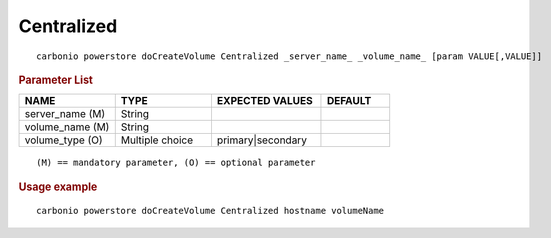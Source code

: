 .. SPDX-FileCopyrightText: 2022 Zextras <https://www.zextras.com/>
..
.. SPDX-License-Identifier: CC-BY-NC-SA-4.0

.. _carbonio_powerstore_doCreateVolume_Centralized:

**********************
Centralized
**********************

::

   carbonio powerstore doCreateVolume Centralized _server_name_ _volume_name_ [param VALUE[,VALUE]]


.. rubric:: Parameter List

.. list-table::
   :widths: 21 21 24 15
   :header-rows: 1

   * - NAME
     - TYPE
     - EXPECTED VALUES
     - DEFAULT
   * - server_name (M)
     - String
     - 
     - 
   * - volume_name (M)
     - String
     - 
     - 
   * - volume_type (O)
     - Multiple choice
     - primary\|secondary
     - 

::

   (M) == mandatory parameter, (O) == optional parameter



.. rubric:: Usage example


::

   carbonio powerstore doCreateVolume Centralized hostname volumeName



